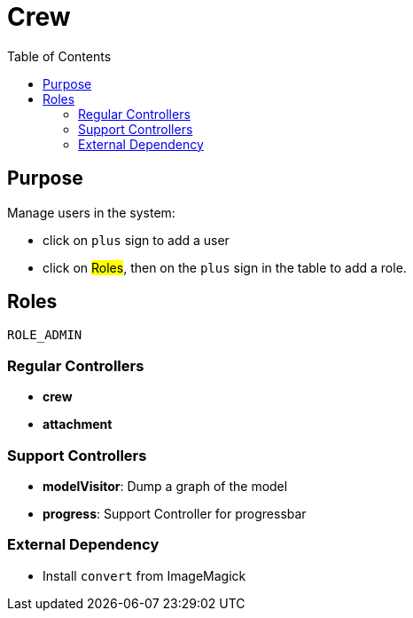 = Crew
:doctype: book
:taack-category: 1|App
:toc:

== Purpose

Manage users in the system:

* click on `plus` sign to add a user
* click on #Roles#, then on the `plus` sign in the table to add a role.

== Roles

`ROLE_ADMIN`

=== Regular Controllers
* *crew*
* *attachment*

=== Support Controllers
* *modelVisitor*: Dump a graph of the model
* *progress*: Support Controller for progressbar

=== External Dependency

* Install `convert` from ImageMagick